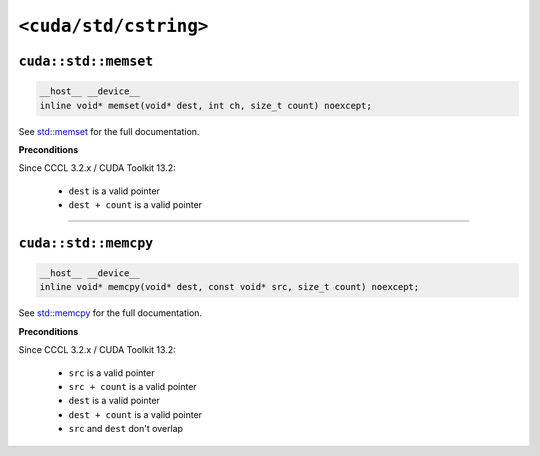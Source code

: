 .. _libcudacxx-standard-api-cstring:

``<cuda/std/cstring>``
======================

``cuda::std::memset``
---------------------

.. code:: cpp

   __host__ __device__
   inline void* memset(void* dest, int ch, size_t count) noexcept;

See `std::memset <https://en.cppreference.com/w/cpp/string/byte/memset.html>`_ for the full documentation.

**Preconditions**

Since CCCL 3.2.x / CUDA Toolkit 13.2:

    - ``dest`` is a valid pointer
    - ``dest + count`` is a valid pointer

----

``cuda::std::memcpy``
---------------------

.. code:: cpp

   __host__ __device__
   inline void* memcpy(void* dest, const void* src, size_t count) noexcept;

See `std::memcpy <https://en.cppreference.com/w/cpp/string/byte/memcpy.html>`_  for the full documentation.

**Preconditions**

Since CCCL 3.2.x / CUDA Toolkit 13.2:

    - ``src`` is a valid pointer
    - ``src + count`` is a valid pointer
    - ``dest`` is a valid pointer
    - ``dest + count`` is a valid pointer
    - ``src`` and ``dest`` don't overlap
